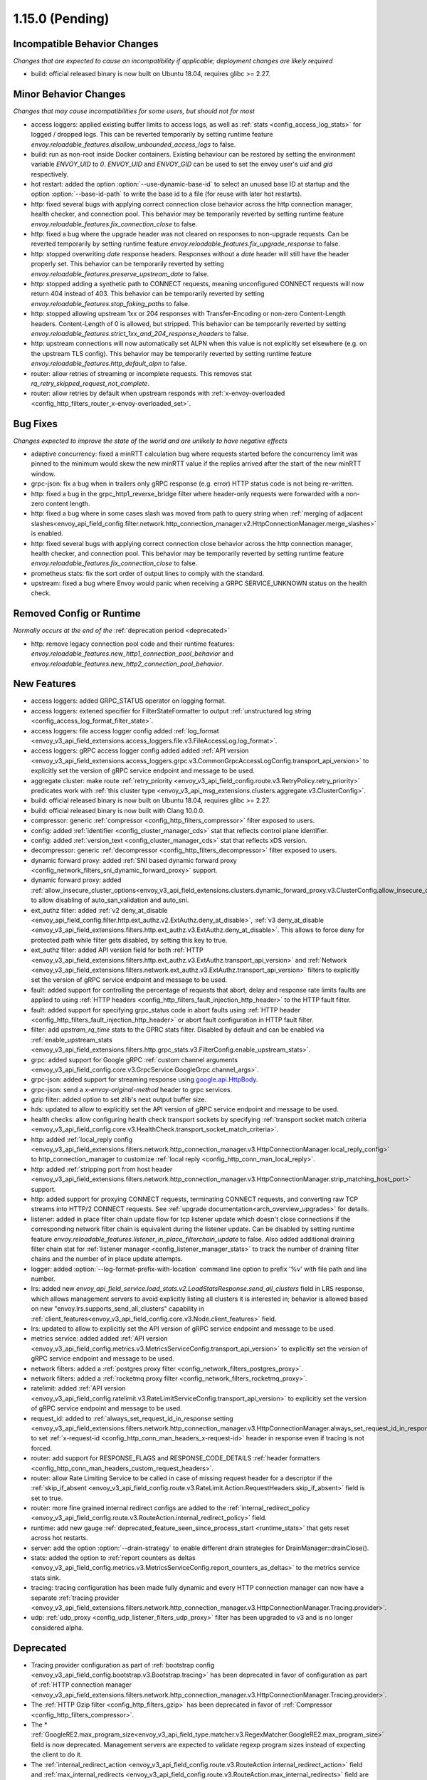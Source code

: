 1.15.0 (Pending)
================


Incompatible Behavior Changes
-----------------------------
*Changes that are expected to cause an incompatibility if applicable; deployment changes are likely required*

* build: official released binary is now built on Ubuntu 18.04, requires glibc >= 2.27.

Minor Behavior Changes
----------------------
*Changes that may cause incompatibilities for some users, but should not for most*

* access loggers: applied existing buffer limits to access logs, as well as :ref:`stats <config_access_log_stats>` for logged / dropped logs. This can be reverted temporarily by setting runtime feature `envoy.reloadable_features.disallow_unbounded_access_logs` to false.
* build: run as non-root inside Docker containers. Existing behaviour can be restored by setting the environment variable `ENVOY_UID` to `0`. `ENVOY_UID` and `ENVOY_GID` can be used to set the envoy user's `uid` and `gid` respectively.
* hot restart: added the option :option:`--use-dynamic-base-id` to select an unused base ID at startup and the option :option:`--base-id-path` to write the base id to a file (for reuse with later hot restarts).
* http: fixed several bugs with applying correct connection close behavior across the http connection manager, health checker, and connection pool. This behavior may be temporarily reverted by setting runtime feature `envoy.reloadable_features.fix_connection_close` to false.
* http: fixed a bug where the upgrade header was not cleared on responses to non-upgrade requests.
  Can be reverted temporarily by setting runtime feature `envoy.reloadable_features.fix_upgrade_response` to false.
* http: stopped overwriting `date` response headers. Responses without a `date` header will still have the header properly set. This behavior can be temporarily reverted by setting `envoy.reloadable_features.preserve_upstream_date` to false.
* http: stopped adding a synthetic path to CONNECT requests, meaning unconfigured CONNECT requests will now return 404 instead of 403. This behavior can be temporarily reverted by setting `envoy.reloadable_features.stop_faking_paths` to false.
* http: stopped allowing upstream 1xx or 204 responses with Transfer-Encoding or non-zero Content-Length headers. Content-Length of 0 is allowed, but stripped. This behavior can be temporarily reverted by setting `envoy.reloadable_features.strict_1xx_and_204_response_headers` to false.
* http: upstream connections will now automatically set ALPN when this value is not explicitly set elsewhere (e.g. on the upstream TLS config). This behavior may be temporarily reverted by setting runtime feature `envoy.reloadable_features.http_default_alpn` to false.
* router: allow retries of streaming or incomplete requests. This removes stat `rq_retry_skipped_request_not_complete`.
* router: allow retries by default when upstream responds with :ref:`x-envoy-overloaded <config_http_filters_router_x-envoy-overloaded_set>`.

Bug Fixes
---------
*Changes expected to improve the state of the world and are unlikely to have negative effects*

* adaptive concurrency: fixed a minRTT calculation bug where requests started before the concurrency
  limit was pinned to the minimum would skew the new minRTT value if the replies arrived after the
  start of the new minRTT window.
* grpc-json: fix a bug when in trailers only gRPC response (e.g. error) HTTP status code is not being re-written.
* http: fixed a bug in the grpc_http1_reverse_bridge filter where header-only requests were forwarded with a non-zero content length.
* http: fixed a bug where in some cases slash was moved from path to query string when :ref:`merging of adjacent slashes<envoy_api_field_config.filter.network.http_connection_manager.v2.HttpConnectionManager.merge_slashes>` is enabled.
* http: fixed several bugs with applying correct connection close behavior across the http connection manager, health checker, and connection pool. This behavior may be temporarily reverted by setting runtime feature `envoy.reloadable_features.fix_connection_close` to false.
* prometheus stats: fix the sort order of output lines to comply with the standard.
* upstream: fixed a bug where Envoy would panic when receiving a GRPC SERVICE_UNKNOWN status on the health check.

Removed Config or Runtime
-------------------------
*Normally occurs at the end of the* :ref:`deprecation period <deprecated>`

* http: remove legacy connection pool code and their runtime features: `envoy.reloadable_features.new_http1_connection_pool_behavior` and
  `envoy.reloadable_features.new_http2_connection_pool_behavior`.

New Features
------------

* access loggers: added GRPC_STATUS operator on logging format.
* access loggers: extened specifier for FilterStateFormatter to output :ref:`unstructured log string <config_access_log_format_filter_state>`.
* access loggers: file access logger config added :ref:`log_format <envoy_v3_api_field_extensions.access_loggers.file.v3.FileAccessLog.log_format>`.
* access loggers: gRPC access logger config added added :ref:`API version <envoy_v3_api_field_extensions.access_loggers.grpc.v3.CommonGrpcAccessLogConfig.transport_api_version>` to explicitly set the version of gRPC service endpoint and message to be used.
* aggregate cluster: make route :ref:`retry_priority <envoy_v3_api_field_config.route.v3.RetryPolicy.retry_priority>` predicates work with :ref:`this cluster type <envoy_v3_api_msg_extensions.clusters.aggregate.v3.ClusterConfig>`.
* build: official released binary is now built on Ubuntu 18.04, requires glibc >= 2.27.
* build: official released binary is now built with Clang 10.0.0.
* compressor: generic :ref:`compressor <config_http_filters_compressor>` filter exposed to users.
* config: added :ref:`identifier <config_cluster_manager_cds>` stat that reflects control plane identifier.
* config: added :ref:`version_text <config_cluster_manager_cds>` stat that reflects xDS version.
* decompressor: generic :ref:`decompressor <config_http_filters_decompressor>` filter exposed to users.
* dynamic forward proxy: added :ref:`SNI based dynamic forward proxy <config_network_filters_sni_dynamic_forward_proxy>` support.
* dynamic forward proxy: added :ref:`allow_insecure_cluster_options<envoy_v3_api_field_extensions.clusters.dynamic_forward_proxy.v3.ClusterConfig.allow_insecure_cluster_options>` to allow disabling of auto_san_validation and auto_sni.
* ext_authz filter: added :ref:`v2 deny_at_disable <envoy_api_field_config.filter.http.ext_authz.v2.ExtAuthz.deny_at_disable>`, :ref:`v3 deny_at_disable <envoy_v3_api_field_extensions.filters.http.ext_authz.v3.ExtAuthz.deny_at_disable>`. This allows to force deny for protected path while filter gets disabled, by setting this key to true.
* ext_authz filter: added API version field for both :ref:`HTTP <envoy_v3_api_field_extensions.filters.http.ext_authz.v3.ExtAuthz.transport_api_version>`
  and :ref:`Network <envoy_v3_api_field_extensions.filters.network.ext_authz.v3.ExtAuthz.transport_api_version>` filters to explicitly set the version of gRPC service endpoint and message to be used.
* fault: added support for controlling the percentage of requests that abort, delay and response rate limits faults
  are applied to using :ref:`HTTP headers <config_http_filters_fault_injection_http_header>` to the HTTP fault filter.
* fault: added support for specifying grpc_status code in abort faults using
  :ref:`HTTP header <config_http_filters_fault_injection_http_header>` or abort fault configuration in HTTP fault filter.
* filter: add `upstram_rq_time` stats to the GPRC stats filter.
  Disabled by default and can be enabled via :ref:`enable_upstream_stats <envoy_v3_api_field_extensions.filters.http.grpc_stats.v3.FilterConfig.enable_upstream_stats>`.
* grpc: added support for Google gRPC :ref:`custom channel arguments <envoy_v3_api_field_config.core.v3.GrpcService.GoogleGrpc.channel_args>`.
* grpc-json: added support for streaming response using
  `google.api.HttpBody <https://github.com/googleapis/googleapis/blob/master/google/api/httpbody.proto>`_.
* grpc-json: send a `x-envoy-original-method` header to grpc services.
* gzip filter: added option to set zlib's next output buffer size.
* hds: updated to allow to explicitly set the API version of gRPC service endpoint and message to be used.
* health checks: allow configuring health check transport sockets by specifying :ref:`transport socket match criteria <envoy_v3_api_field_config.core.v3.HealthCheck.transport_socket_match_criteria>`.
* http: added :ref:`local_reply config <envoy_v3_api_field_extensions.filters.network.http_connection_manager.v3.HttpConnectionManager.local_reply_config>` to http_connection_manager to customize :ref:`local reply <config_http_conn_man_local_reply>`.
* http: added :ref:`stripping port from host header <envoy_v3_api_field_extensions.filters.network.http_connection_manager.v3.HttpConnectionManager.strip_matching_host_port>` support.
* http: added support for proxying CONNECT requests, terminating CONNECT requests, and converting raw TCP streams into HTTP/2 CONNECT requests. See :ref:`upgrade documentation<arch_overview_upgrades>` for details.
* listener: added in place filter chain update flow for tcp listener update which doesn't close connections if the corresponding network filter chain is equivalent during the listener update.
  Can be disabled by setting runtime feature `envoy.reloadable_features.listener_in_place_filterchain_update` to false.
  Also added additional draining filter chain stat for :ref:`listener manager <config_listener_manager_stats>` to track the number of draining filter chains and the number of in place update attempts.
* logger: added :option:`--log-format-prefix-with-location` command line option to prefix '%v' with file path and line number.
* lrs: added new *envoy_api_field_service.load_stats.v2.LoadStatsResponse.send_all_clusters* field
  in LRS response, which allows management servers to avoid explicitly listing all clusters it is
  interested in; behavior is allowed based on new "envoy.lrs.supports_send_all_clusters" capability
  in :ref:`client_features<envoy_v3_api_field_config.core.v3.Node.client_features>` field.
* lrs: updated to allow to explicitly set the API version of gRPC service endpoint and message to be used.
* metrics service: added added :ref:`API version <envoy_v3_api_field_config.metrics.v3.MetricsServiceConfig.transport_api_version>` to explicitly set the version of gRPC service endpoint and message to be used.
* network filters: added a :ref:`postgres proxy filter <config_network_filters_postgres_proxy>`.
* network filters: added a :ref:`rocketmq proxy filter <config_network_filters_rocketmq_proxy>`.
* ratelimit: added :ref:`API version <envoy_v3_api_field_config.ratelimit.v3.RateLimitServiceConfig.transport_api_version>` to explicitly set the version of gRPC service endpoint and message to be used.
* request_id: added to :ref:`always_set_request_id_in_response setting <envoy_v3_api_field_extensions.filters.network.http_connection_manager.v3.HttpConnectionManager.always_set_request_id_in_response>`
  to set :ref:`x-request-id <config_http_conn_man_headers_x-request-id>` header in response even if
  tracing is not forced.
* router: add support for RESPONSE_FLAGS and RESPONSE_CODE_DETAILS :ref:`header formatters
  <config_http_conn_man_headers_custom_request_headers>`.
* router: allow Rate Limiting Service to be called in case of missing request header for a descriptor if the :ref:`skip_if_absent <envoy_v3_api_field_config.route.v3.RateLimit.Action.RequestHeaders.skip_if_absent>` field is set to true.
* router: more fine grained internal redirect configs are added to the :ref:`internal_redirect_policy
  <envoy_v3_api_field_config.route.v3.RouteAction.internal_redirect_policy>` field.
* runtime: add new gauge :ref:`deprecated_feature_seen_since_process_start <runtime_stats>` that gets reset across hot restarts.
* server: add the option :option:`--drain-strategy` to enable different drain strategies for DrainManager::drainClose().
* stats: added the option to :ref:`report counters as deltas <envoy_v3_api_field_config.metrics.v3.MetricsServiceConfig.report_counters_as_deltas>` to the metrics service stats sink.
* tracing: tracing configuration has been made fully dynamic and every HTTP connection manager
  can now have a separate :ref:`tracing provider <envoy_v3_api_field_extensions.filters.network.http_connection_manager.v3.HttpConnectionManager.Tracing.provider>`.
* udp: :ref:`udp_proxy <config_udp_listener_filters_udp_proxy>` filter has been upgraded to v3 and is no longer considered alpha.

Deprecated
----------

* Tracing provider configuration as part of :ref:`bootstrap config <envoy_v3_api_field_config.bootstrap.v3.Bootstrap.tracing>`
  has been deprecated in favor of configuration as part of :ref:`HTTP connection manager
  <envoy_v3_api_field_extensions.filters.network.http_connection_manager.v3.HttpConnectionManager.Tracing.provider>`.
* The :ref:`HTTP Gzip filter <config_http_filters_gzip>` has been deprecated in favor of
  :ref:`Compressor <config_http_filters_compressor>`.
* The * :ref:`GoogleRE2.max_program_size<envoy_v3_api_field_type.matcher.v3.RegexMatcher.GoogleRE2.max_program_size>`
  field is now deprecated. Management servers are expected to validate regexp program sizes
  instead of expecting the client to do it.
* The :ref:`internal_redirect_action <envoy_v3_api_field_config.route.v3.RouteAction.internal_redirect_action>`
  field and :ref:`max_internal_redirects <envoy_v3_api_field_config.route.v3.RouteAction.max_internal_redirects>` field
  are now deprecated. This changes the implemented default cross scheme redirect behavior.
  All cross scheme redirect are disallowed by default. To restore
  the previous behavior, set allow_cross_scheme_redirect=true and use
  :ref:`safe_cross_scheme<envoy_v3_api_msg_extensions.internal_redirect.safe_cross_scheme.v3.SafeCrossSchemeConfig>`,
  in :ref:`predicates <envoy_v3_api_field_config.route.v3.InternalRedirectPolicy.predicates>`.
* File access logger fields :ref:`format <envoy_v3_api_field_extensions.access_loggers.file.v3.FileAccessLog.format>`, :ref:`json_format <envoy_v3_api_field_extensions.access_loggers.file.v3.FileAccessLog.json_format>` and :ref:`typed_json_format <envoy_v3_api_field_extensions.access_loggers.file.v3.FileAccessLog.typed_json_format>` are deprecated in favor of :ref:`log_format <envoy_v3_api_field_extensions.access_loggers.file.v3.FileAccessLog.log_format>`.
* A warning is now logged when v2 xDS api is used. This behavior can be temporarily disabled by setting `envoy.reloadable_features.enable_deprecated_v2_api_warning` to `false`.
